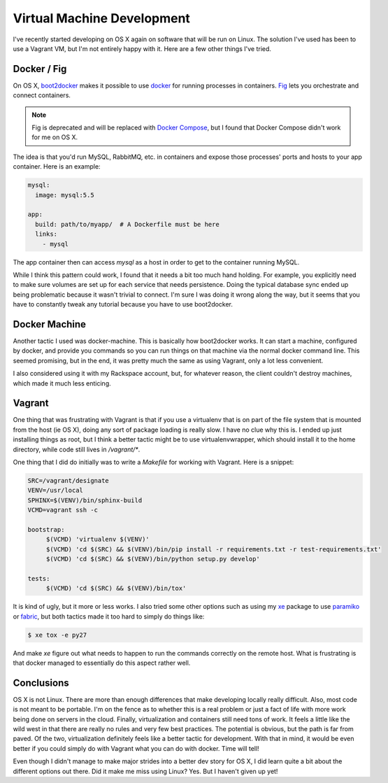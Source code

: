 Virtual Machine Development
===========================

I've recently started developing on OS X again on software that will
be run on Linux. The solution I've used has been to use a Vagrant VM,
but I'm not entirely happy with it. Here are a few other things I've
tried.

Docker / Fig
------------

On OS X, `boot2docker <http://boot2docker.io/>`_ makes it possible to
use `docker <http://docker.io>`_ for running processes in
containers. `Fig <http://fig.sh>`_ lets you orchestrate and connect
containers.

.. note::
   Fig is deprecated and will be replaced with `Docker Compose
   <http://docs.docker.com/compose/>`_, but I found that Docker
   Compose didn't work for me on OS X.

The idea is that you'd run MySQL, RabbitMQ, etc. in containers and
expose those processes' ports and hosts to your app container. Here is
an example:

.. code-block:: yaml

   mysql:
     image: mysql:5.5

   app:
     build: path/to/myapp/  # A Dockerfile must be here
     links:
       - mysql

The app container then can access `mysql` as a host in order to get to
the container running MySQL.

While I think this pattern could work, I found that it needs a bit too
much hand holding. For example, you explicitly need to make sure
volumes are set up for each service that needs persistence. Doing the
typical database sync ended up being problematic because it wasn't
trivial to connect. I'm sure I was doing it wrong along the way, but
it seems that you have to constantly tweak any tutorial because you
have to use boot2docker.

Docker Machine
--------------

Another tactic I used was docker-machine. This is basically how
boot2docker works. It can start a machine, configured by docker, and
provide you commands so you can run things on that machine via the
normal docker command line. This seemed promising, but in the end, it
was pretty much the same as using Vagrant, only a lot less
convenient.

I also considered using it with my Rackspace account, but, for
whatever reason, the client couldn't destroy machines, which made it
much less enticing.


Vagrant
-------

One thing that was frustrating with Vagrant is that if you use a
virtualenv that is on part of the file system that is mounted from the
host (ie OS X), doing any sort of package loading is really slow. I
have no clue why this is. I ended up just installing things as root,
but I think a better tactic might be to use virtualenvwrapper, which
should install it to the home directory, while code still lives in
`/vagrant/*`.

One thing that I did do initially was to write a `Makefile` for
working with Vagrant. Here is a snippet:

.. code-block:: make

   SRC=/vagrant/designate
   VENV=/usr/local
   SPHINX=$(VENV)/bin/sphinx-build
   VCMD=vagrant ssh -c

   bootstrap:
	$(VCMD) 'virtualenv $(VENV)'
	$(VCMD) 'cd $(SRC) && $(VENV)/bin/pip install -r requirements.txt -r test-requirements.txt'
	$(VCMD) 'cd $(SRC) && $(VENV)/bin/python setup.py develop'

   tests:
	$(VCMD) 'cd $(SRC) && $(VENV)/bin/tox'

It is kind of ugly, but it more or less works. I also tried some other
options such as using my `xe <https://github.com/ionrock/xe>`_ package
to use `paramiko <http://docs.paramiko.org/en/1.15/>`_ or `fabric
<http://fabfile.org>`_, but both tactics made it too hard to simply do
things like:

.. code-block:: bash

   $ xe tox -e py27

And make `xe` figure out what needs to happen to run the commands
correctly on the remote host. What is frustrating is that docker
managed to essentially do this aspect rather well.


Conclusions
-----------

OS X is not Linux. There are more than enough differences that make
developing locally really difficult. Also, most code is not meant to
be portable. I'm on the fence as to whether this is a real problem or
just a fact of life with more work being done on servers in the
cloud. Finally, virtualization and containers still need tons of
work. It feels a little like the wild west in that there are really no
rules and very few best practices. The potential is obvious, but the
path is far from paved. Of the two, virtualization definitely feels
like a better tactic for development. With that in mind, it would be
even better if you could simply do with Vagrant what you can do with
docker. Time will tell!

Even though I didn't manage to make major strides into a better dev
story for OS X, I did learn quite a bit about the different options
out there. Did it make me miss using Linux? Yes. But I haven't given
up yet!

.. author:: default
.. categories:: code
.. tags:: docker, vagrant, virtualization, cloud, linux, devops
.. comments::
